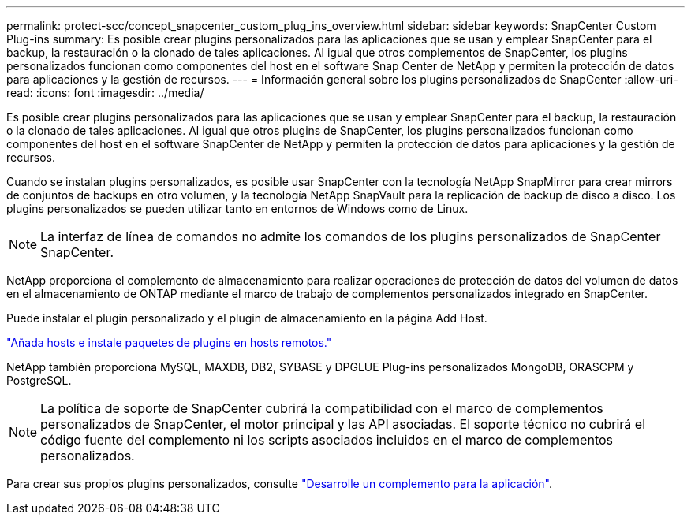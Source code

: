 ---
permalink: protect-scc/concept_snapcenter_custom_plug_ins_overview.html 
sidebar: sidebar 
keywords: SnapCenter Custom Plug-ins 
summary: Es posible crear plugins personalizados para las aplicaciones que se usan y emplear SnapCenter para el backup, la restauración o la clonado de tales aplicaciones. Al igual que otros complementos de SnapCenter, los plugins personalizados funcionan como componentes del host en el software Snap Center de NetApp y permiten la protección de datos para aplicaciones y la gestión de recursos. 
---
= Información general sobre los plugins personalizados de SnapCenter
:allow-uri-read: 
:icons: font
:imagesdir: ../media/


[role="lead"]
Es posible crear plugins personalizados para las aplicaciones que se usan y emplear SnapCenter para el backup, la restauración o la clonado de tales aplicaciones. Al igual que otros plugins de SnapCenter, los plugins personalizados funcionan como componentes del host en el software SnapCenter de NetApp y permiten la protección de datos para aplicaciones y la gestión de recursos.

Cuando se instalan plugins personalizados, es posible usar SnapCenter con la tecnología NetApp SnapMirror para crear mirrors de conjuntos de backups en otro volumen, y la tecnología NetApp SnapVault para la replicación de backup de disco a disco. Los plugins personalizados se pueden utilizar tanto en entornos de Windows como de Linux.


NOTE: La interfaz de línea de comandos no admite los comandos de los plugins personalizados de SnapCenter SnapCenter.

NetApp proporciona el complemento de almacenamiento para realizar operaciones de protección de datos del volumen de datos en el almacenamiento de ONTAP mediante el marco de trabajo de complementos personalizados integrado en SnapCenter.

Puede instalar el plugin personalizado y el plugin de almacenamiento en la página Add Host.

link:task_add_hosts_and_install_plug_in_packages_on_remote_hosts_scc.html["Añada hosts e instale paquetes de plugins en hosts remotos."^]

NetApp también proporciona MySQL, MAXDB, DB2, SYBASE y DPGLUE Plug-ins personalizados MongoDB, ORASCPM y PostgreSQL.


NOTE: La política de soporte de SnapCenter cubrirá la compatibilidad con el marco de complementos personalizados de SnapCenter, el motor principal y las API asociadas. El soporte técnico no cubrirá el código fuente del complemento ni los scripts asociados incluidos en el marco de complementos personalizados.

Para crear sus propios plugins personalizados, consulte link:concept_develop_a_plug_in_for_your_application.html["Desarrolle un complemento para la aplicación"^].
